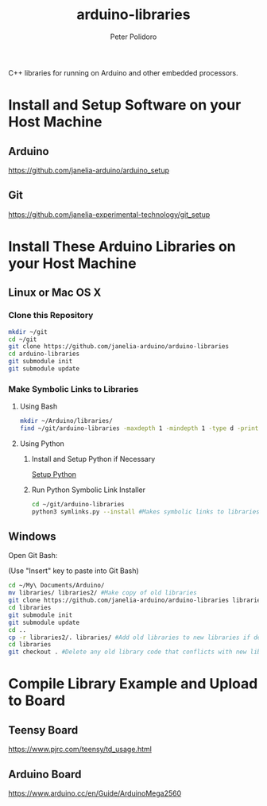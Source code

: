 #+TITLE: arduino-libraries
#+AUTHOR: Peter Polidoro
#+EMAIL: peterpolidoro@gmail.com

C++ libraries for running on Arduino and other embedded processors.

* Install and Setup Software on your Host Machine

** Arduino

   [[https://github.com/janelia-arduino/arduino_setup]]

** Git

   [[https://github.com/janelia-experimental-technology/git_setup]]

* Install These Arduino Libraries on your Host Machine

** Linux or Mac OS X

*** Clone this Repository

    #+BEGIN_SRC sh
      mkdir ~/git
      cd ~/git
      git clone https://github.com/janelia-arduino/arduino-libraries
      cd arduino-libraries
      git submodule init
      git submodule update
    #+END_SRC

*** Make Symbolic Links to Libraries

**** Using Bash

     #+BEGIN_SRC sh
       mkdir ~/Arduino/libraries/
       find ~/git/arduino-libraries -maxdepth 1 -mindepth 1 -type d -print0 | xargs -0 ln -s -t ~/Arduino/libraries
     #+END_SRC

**** Using Python

***** Install and Setup Python if Necessary

      [[https://github.com/janelia-pypi/python_setup][Setup Python]]

***** Run Python Symbolic Link Installer

      #+BEGIN_SRC sh
        cd ~/git/arduino-libraries
        python3 symlinks.py --install #Makes symbolic links to libraries in /home/<yourusername>/Arduino/
      #+END_SRC

** Windows

   Open Git Bash:

   (Use "Insert" key to paste into Git Bash)

   #+BEGIN_SRC sh
     cd ~/My\ Documents/Arduino/
     mv libraries/ libraries2/ #Make copy of old libraries
     git clone https://github.com/janelia-arduino/arduino-libraries libraries
     cd libraries
     git submodule init
     git submodule update
     cd ..
     cp -r libraries2/. libraries/ #Add old libraries to new libraries if desired
     cd libraries
     git checkout . #Delete any old library code that conflicts with new library code
   #+END_SRC

* Compile Library Example and Upload to Board

** Teensy Board

   [[https://www.pjrc.com/teensy/td_usage.html]]

** Arduino Board

   [[https://www.arduino.cc/en/Guide/ArduinoMega2560]]
